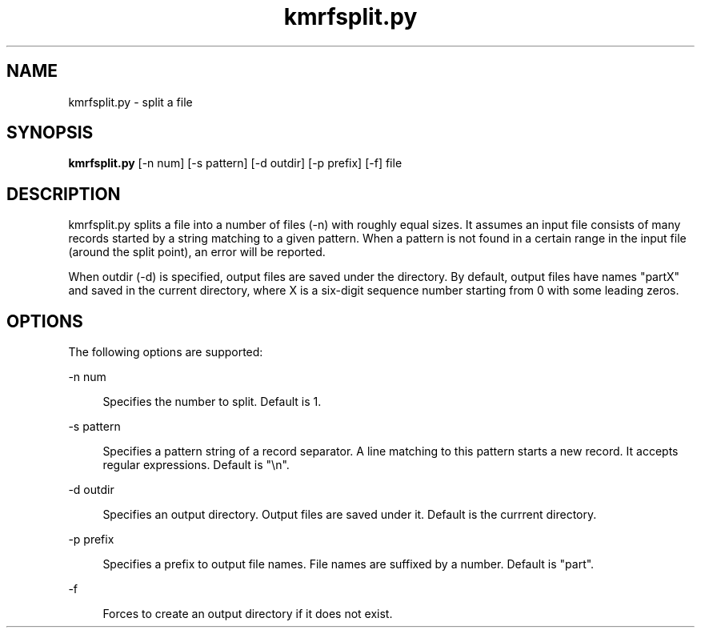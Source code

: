 '\"
.\" Copyright (C) 2012-2018 RIKEN R-CCS
.\" nroff -u0 -Tlp -man
.TH kmrfsplit.py 1 "2014-02-04" "KMR" "User Commands"
.SH NAME
kmrfsplit.py \- split a file
.SH SYNOPSIS
.LP
.nf
\fBkmrfsplit.py\fR [-n num] [-s pattern] [-d outdir] [-p prefix] [-f] file
.fi
.SH DESCRIPTION
.sp
.LP
kmrfsplit.py splits a file into a number of files (-n) with roughly
equal sizes.  It assumes an input file consists of many records
started by a string matching to a given pattern.  When a pattern is
not found in a certain range in the input file (around the split
point), an error will be reported.
.sp
When outdir (-d) is specified, output files are saved under the
directory.  By default, output files have names "partX" and saved in
the current directory, where X is a six-digit sequence number starting from 0
with some leading zeros.
.SH OPTIONS
.sp
.LP
The following options are supported:
.sp
.ne 2
.na
-n num
.ad
.sp .6
.RS 4n
Specifies the number to split.  Default is 1.
.RE
.sp
.ne 2
.na
-s pattern
.ad
.sp .6
.RS 4n
Specifies a pattern string of a record separator.  A line matching to
this pattern starts a new record.  It accepts regular expressions.
Default is "\\n".
.RE
.sp
.ne 2
.na
-d outdir
.ad
.sp .6
.RS 4n
Specifies an output directory.  Output files are saved under it.
Default is the currrent directory.
.RE
.sp
.ne 2
.na
-p prefix
.ad
.sp .6
.RS 4n
Specifies a prefix to output file names.  File names are suffixed by a
number.  Default is "part".
.RE
.sp
.ne 2
.na
-f
.ad
.sp .6
.RS 4n
Forces to create an output directory if it does not exist.
.RE
